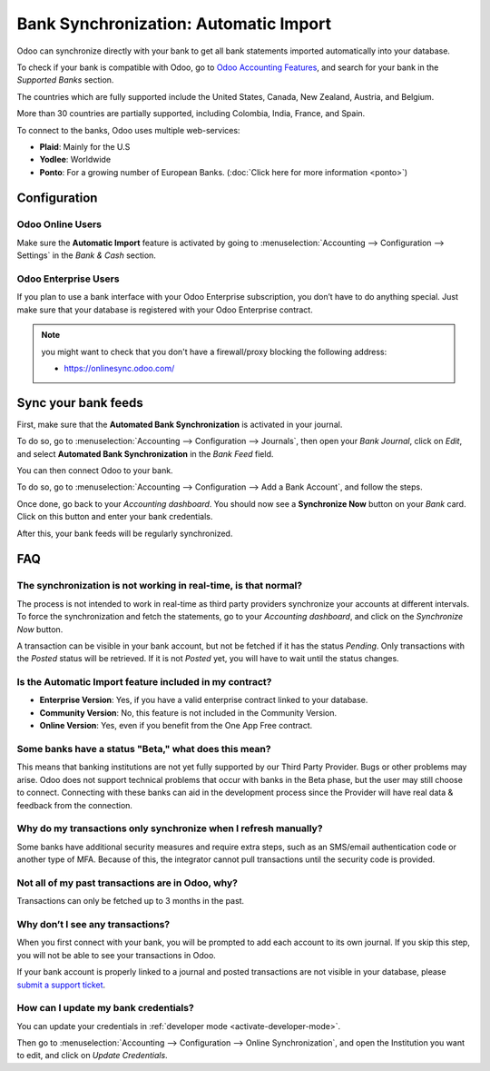 ======================================
Bank Synchronization: Automatic Import
======================================

Odoo can synchronize directly with your bank to get all bank statements imported automatically into
your database.

To check if your bank is compatible with Odoo, go to `Odoo Accounting Features
<https://www.odoo.com/page/accounting-features>`_, and search for your bank in the *Supported Banks*
section.

.. image:: media/bank_synchronization01.png
   :align: center
   :alt: checking a bank's compatibility with Odoo

The countries which are fully supported include the United States, Canada, New Zealand, Austria, and
Belgium.

More than 30 countries are partially supported, including Colombia, India, France, and Spain.

To connect to the banks, Odoo uses multiple web-services:

- **Plaid**: Mainly for the U.S
- **Yodlee**: Worldwide
- **Ponto**: For a growing number of European Banks. (:doc:`Click here for more information <ponto>`)

Configuration
=============

Odoo Online Users
-----------------

Make sure the **Automatic Import** feature is activated by going to :menuselection:`Accounting
--> Configuration --> Settings` in the *Bank & Cash* section.

Odoo Enterprise Users
---------------------

If you plan to use a bank interface with your Odoo Enterprise subscription, you don’t have to do
anything special. Just make sure that your database is registered with your Odoo Enterprise contract.

.. note::
   you might want to check that you don't have a firewall/proxy blocking the following address:

   - https://onlinesync.odoo.com/

Sync your bank feeds
====================

First, make sure that the **Automated Bank Synchronization** is activated in your journal.

To do so, go to :menuselection:`Accounting --> Configuration --> Journals`, then open your *Bank
Journal*, click on *Edit*, and select **Automated Bank Synchronization** in the *Bank Feed* field.

.. image:: media/bank_synchronization02.png
   :align: center
   :alt: Automated Bank Synchronization of a Bank Journal in Odoo

You can then connect Odoo to your bank.

To do so, go to :menuselection:`Accounting --> Configuration --> Add a Bank Account`, and follow the
steps.

Once done, go back to your *Accounting dashboard*. You should now see a **Synchronize Now** button
on your *Bank* card. Click on this button and enter your bank credentials.

.. image:: media/bank_synchronization03.png
   :align: center
   :alt: Synchronize Now button in Odoo

After this, your bank feeds will be regularly synchronized.

FAQ 
===

The synchronization is not working in real-time, is that normal?
----------------------------------------------------------------

The process is not intended to work in real-time as third party providers synchronize your accounts
at different intervals. To force the synchronization and fetch the statements, go to your
*Accounting dashboard*, and click on the *Synchronize Now* button.

A transaction can be visible in your bank account, but not be fetched if it has the status
*Pending*. Only transactions with the *Posted* status will be retrieved. If it is not *Posted* yet,
you will have to wait until the status changes.

Is the Automatic Import feature included in my contract?
--------------------------------------------------------

- **Enterprise Version**: Yes, if you have a valid enterprise contract linked to your database.
- **Community Version**: No, this feature is not included in the Community Version.
- **Online Version**: Yes, even if you benefit from the One App Free contract.

Some banks have a status "Beta," what does this mean?
-----------------------------------------------------

This means that banking institutions are not yet fully supported by our Third Party Provider. Bugs
or other problems may arise. Odoo does not support technical problems that occur with banks in the
Beta phase, but the user may still choose to connect. Connecting with these banks can aid in the
development process since the Provider will have real data & feedback from the connection.

Why do my transactions only synchronize when I refresh manually?
----------------------------------------------------------------

Some banks have additional security measures and require extra steps, such as an SMS/email
authentication code or another type of MFA. Because of this, the integrator cannot pull transactions
until the security code is provided.

Not all of my past transactions are in Odoo, why?
-------------------------------------------------

Transactions can only be fetched up to 3 months in the past.

Why don’t I see any transactions?
---------------------------------
When you first connect with your bank, you will be prompted to add each account to its own journal.
If you skip this step, you will not be able to see your transactions in Odoo.

If your bank account is properly linked to a journal and posted transactions are not visible in your
database, please `submit a support ticket <https://www.odoo.com/help>`_.

How can I update my bank credentials?
-------------------------------------
You can update your credentials in :ref:`developer mode <activate-developer-mode>`.

Then go to :menuselection:`Accounting --> Configuration --> Online Synchronization`, and open the
Institution you want to edit, and click on *Update Credentials*.

.. seealso::
   * :doc:`bank_statements`
